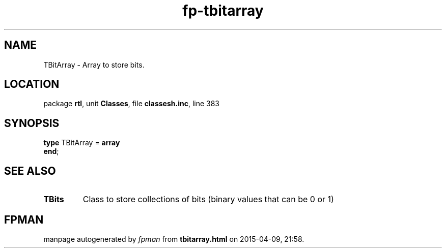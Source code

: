 .\" file autogenerated by fpman
.TH "fp-tbitarray" 3 "2014-03-14" "fpman" "Free Pascal Programmer's Manual"
.SH NAME
TBitArray - Array to store bits.
.SH LOCATION
package \fBrtl\fR, unit \fBClasses\fR, file \fBclassesh.inc\fR, line 383
.SH SYNOPSIS
\fBtype\fR TBitArray = \fBarray\fR
.br
\fBend\fR;
.SH SEE ALSO
.TP
.B TBits
Class to store collections of bits (binary values that can be 0 or 1)

.SH FPMAN
manpage autogenerated by \fIfpman\fR from \fBtbitarray.html\fR on 2015-04-09, 21:58.

